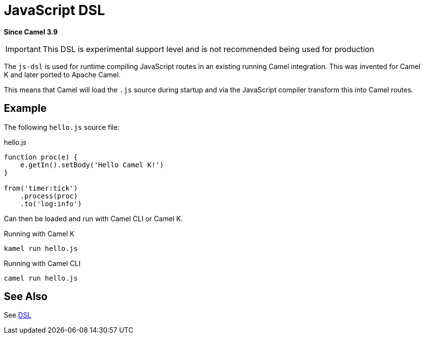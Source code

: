 = JavaScript DSL Component
:doctitle: JavaScript DSL
:shortname: js-dsl
:artifactid: camel-js-dsl
:description: Camel DSL with JavaScript
:since: 3.9
:supportlevel: Experimental
:tabs-sync-option:
//Manually maintained attributes
:group: DSL

*Since Camel {since}*

IMPORTANT: This DSL is experimental support level and is not recommended being used for production

The `js-dsl` is used for runtime compiling JavaScript routes in an existing running Camel integration.
This was invented for Camel K and later ported to Apache Camel.

This means that Camel will load the `.js` source during startup and via the JavaScript compiler transform
this into Camel routes.


== Example

The following `hello.js` source file:

.hello.js
[source,javascript]
----
function proc(e) {
    e.getIn().setBody('Hello Camel K!')
}

from('timer:tick')
    .process(proc)
    .to('log:info')
----

Can then be loaded and run with Camel CLI or Camel K.

.Running with Camel K

[source,bash]
----
kamel run hello.js
----

.Running with Camel CLI

[source,bash]
----
camel run hello.js
----


== See Also

See xref:manual:ROOT:dsl.adoc[DSL]
